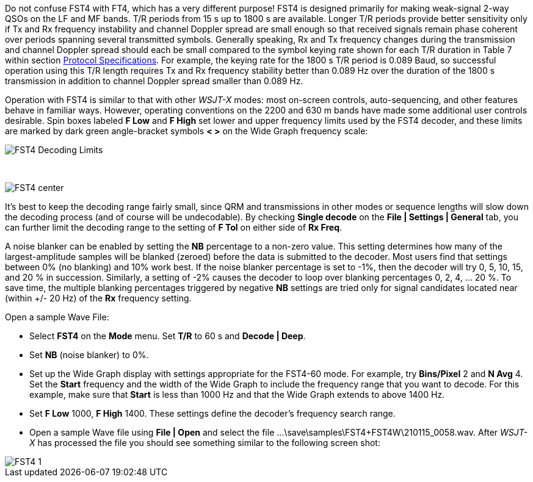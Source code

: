 Do not confuse FST4 with FT4, which has a very different purpose!
FST4 is designed primarily for making weak-signal 2-way QSOs on the 
LF and MF bands. T/R periods from 15 s up to 1800 s are 
available. Longer T/R periods provide better sensitivity only if 
Tx and Rx frequency instability and channel Doppler spread
are small enough so that received signals 
remain phase coherent over periods spanning several transmitted symbols.
Generally speaking, Rx and Tx frequency changes 
during the transmission and channel Doppler spread should each be small compared
to the symbol keying rate shown for each T/R duration in Table 7 within section
<<PROTOCOL_OVERVIEW,Protocol Specifications>>. For example, the keying rate for 
the 1800 s T/R period is 0.089 Baud, so
successful operation using this T/R length requires Tx and Rx frequency
stability better than 0.089 Hz over the duration of the 1800 s transmission in 
addition to channel Doppler spread smaller than 0.089 Hz. 

Operation with FST4 is similar to that with other _WSJT-X_ modes: most
on-screen controls, auto-sequencing, and other features behave in
familiar ways.  However, operating conventions on the 2200 and 630 m
bands have made some additional user controls desirable.  Spin boxes
labeled *F Low* and *F High* set lower and upper frequency limits used
by the FST4 decoder, and these limits are marked by dark green
angle-bracket symbols *< >* on the Wide Graph frequency scale:

image::FST4_Decoding_Limits.png[align="center"]

{empty} +

image::FST4_center.png[align="center"]

It's best to keep the decoding range fairly small, since QRM and
transmissions in other modes or sequence lengths will slow down the
decoding process (and of course will be undecodable).  By checking 
*Single decode* on the *File | Settings | General* tab, you can
further limit the decoding range to the setting of *F Tol* on
either side of *Rx Freq*.

A noise blanker can be enabled by setting the *NB* percentage to a non-zero value. 
This setting determines how many of the largest-amplitude samples will be 
blanked (zeroed) before the data is submitted to the decoder. Most users find
that settings between 0% (no blanking) and 10% work best. If the noise 
blanker percentage is set to -1%, then the decoder will try 0, 5, 10, 15, and 20 %
in succession. Similarly, a setting of -2% causes the decoder to loop over
blanking percentages 0, 2, 4, ... 20 %. To save time, the multiple blanking 
percentages triggered by negative *NB* settings are tried only for signal 
candidates located near (within +/- 20 Hz) of the *Rx* frequency setting.

.Open a sample Wave File:

- Select *FST4* on the *Mode* menu. Set *T/R* to 60 s and *Decode | Deep*.
- Set *NB* (noise blanker) to 0%.
- Set up the Wide Graph display with settings appropriate for the FST4-60 mode. 
For example, try *Bins/Pixel* 2 and *N Avg* 4. Set the *Start* frequency and the width of 
the Wide Graph to include the frequency range that you want to decode. For this
example, make sure that *Start* is less than 1000 Hz and that the Wide Graph extends to above 1400 Hz.
- Set *F Low* 1000, *F High* 1400. These settings define the decoder's frequency search range.
- Open a sample Wave file using *File | Open* and select the file
...\save\samples\FST4+FST4W\210115_0058.wav. After _WSJT-X_ has processed the file you should see something similar to the following screen shot:

image::FST4-1.png[align="left"]
